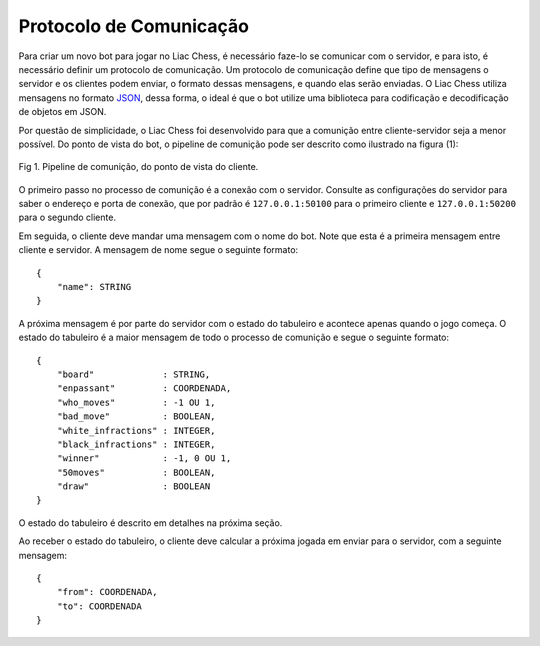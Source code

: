 ------------------------
Protocolo de Comunicação
------------------------

Para criar um novo bot para jogar no Liac Chess, é necessário faze-lo se comunicar com o servidor, e para isto, é necessário definir um protocolo de comunicação. Um protocolo de comunicação define que tipo de mensagens o servidor e os clientes podem enviar, o formato dessas mensagens, e quando elas serão enviadas. O Liac Chess utiliza mensagens no formato `JSON <https://en.wikipedia.org/wiki/JSON>`_, dessa forma, o ideal é que o bot utilize uma biblioteca para codificação e decodificação de objetos em JSON.

Por questão de simplicidade, o Liac Chess foi desenvolvido para que a comunição entre cliente-servidor seja a menor possível. Do ponto de vista do bot, o pipeline de comunição pode ser descrito como ilustrado na figura (1):

.. figure:: /_static/imgs/communication_pipeline.png
   :width: 600px
   :align: center

   Fig 1. Pipeline de comunição, do ponto de vista do cliente.

O primeiro passo no processo de comunição é a conexão com o servidor. Consulte as configurações do servidor para saber o endereço e porta de conexão, que por padrão é ``127.0.0.1:50100`` para o primeiro cliente e ``127.0.0.1:50200`` para o segundo cliente.

Em seguida, o cliente deve mandar uma mensagem com o nome do bot. Note que esta é a primeira mensagem entre cliente e servidor. A mensagem de nome segue o seguinte formato::

    {
        "name": STRING
    }

A próxima mensagem é por parte do servidor com o estado do tabuleiro e acontece apenas quando o jogo começa. O estado do tabuleiro é a maior mensagem de todo o processo de comunição e segue o seguinte formato::

    {
        "board"             : STRING,
        "enpassant"         : COORDENADA,
        "who_moves"         : -1 OU 1,
        "bad_move"          : BOOLEAN,
        "white_infractions" : INTEGER,
        "black_infractions" : INTEGER,
        "winner"            : -1, 0 OU 1,
        "50moves"           : BOOLEAN,
        "draw"              : BOOLEAN
    }

O estado do tabuleiro é descrito em detalhes na próxima seção. 

Ao receber o estado do tabuleiro, o cliente deve calcular a próxima jogada em enviar para o servidor, com a seguinte mensagem::

    {
        "from": COORDENADA,
        "to": COORDENADA
    }


.. Os tipos descritos nas mensagens devem seguir o padrão JSON, por exemplo:

.. COORDENADA
..     Uma lista de duas dimensões com a posição no tabuleiro. Ex: ``[0, 0]``.

.. STRING
..     String com aspas duplas. Ex: ``"String"``.

.. BOOLEAN
..     Valor booleano: ``true`` ou ``false``.